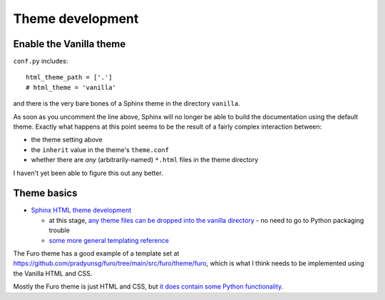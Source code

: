 ===============================================
Theme development
===============================================

Enable the Vanilla theme
============================

``conf.py`` includes::

    html_theme_path = ['.']
    # html_theme = 'vanilla'

and there is the very bare bones of a Sphinx theme in the directory ``vanilla``.

As soon as you uncomment the line above, Sphinx will no longer be able to build
the documentation using the default theme. Exactly what happens at this point seems
to be the result of a fairly complex interaction between:

* the theme setting above
* the ``inherit`` value in the theme's ``theme.conf``
* whether there are *any* (arbitrarily-named) ``*.html`` files in the theme directory

I haven't yet been able to figure this out any better.


Theme basics
============

* `Sphinx HTML theme development
  <https://www.sphinx-doc.org/en/master/development/theming.html>`_

  * at this stage, `any theme files can be dropped into the vanilla directory
    <https://www.sphinx-doc.org/en/master/development/theming.html#creating-themes>`_ - no need to go to Python packaging trouble
  * `some more general templating reference
    <https://www.sphinx-doc.org/en/master/templating.html>`_

The Furo theme has a good example of a template set at
https://github.com/pradyunsg/furo/tree/main/src/furo/theme/furo, which is what
I think needs to be implemented using the Vanilla HTML and CSS.

Mostly the Furo theme is just HTML and CSS, but `it does contain some Python
functionality <https://github.com/pradyunsg/furo/tree/main/src/furo>`_.
